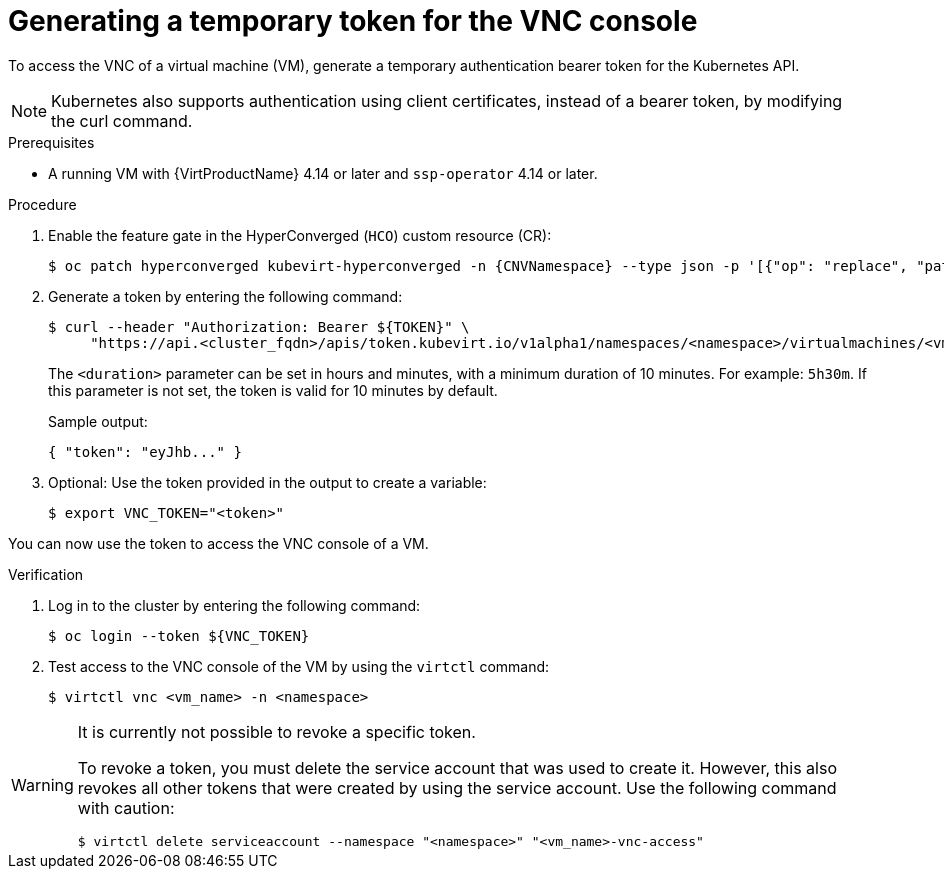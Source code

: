 // Module included in the following assemblies:
//
// * virt/virtual_machines/virt-accessing-vm-consoles.adoc

:_mod-docs-content-type: PROCEDURE
[id="virt-temporary-token-VNC_{context}"]
= Generating a temporary token for the VNC console

To access the VNC of a virtual machine (VM), generate a temporary authentication bearer token for the Kubernetes API.

[NOTE]
====
Kubernetes also supports authentication using client certificates, instead of a bearer token, by modifying the curl command.
====

.Prerequisites

* A running VM with {VirtProductName} 4.14 or later and `ssp-operator` 4.14 or later.

.Procedure

. Enable the feature gate in the HyperConverged (`HCO`) custom resource (CR):
+
[source,terminal,subs="attributes+"]
----
$ oc patch hyperconverged kubevirt-hyperconverged -n {CNVNamespace} --type json -p '[{"op": "replace", "path": "/spec/featureGates/deployVmConsoleProxy", "value": true}]'
----

. Generate a token by entering the following command:
+
[source,terminal]
----
$ curl --header "Authorization: Bearer ${TOKEN}" \
     "https://api.<cluster_fqdn>/apis/token.kubevirt.io/v1alpha1/namespaces/<namespace>/virtualmachines/<vm_name>/vnc?duration=<duration>"
----
+
The `<duration>` parameter can be set in hours and minutes, with a minimum duration of 10 minutes. For example: `5h30m`. If this parameter is not set, the token is valid for 10 minutes by default.
+
Sample output:
+
[source,terminal]
----
{ "token": "eyJhb..." }
----

. Optional: Use the token provided in the output to create a variable:
+
[source,terminal]
----
$ export VNC_TOKEN="<token>"
----

You can now use the token to access the VNC console of a VM.

.Verification

.  Log in to the cluster by entering the following command:
+
[source,terminal]
----
$ oc login --token ${VNC_TOKEN}
----

.  Test access to the VNC console of the VM by using the `virtctl` command:
+
[source,terminal]
----
$ virtctl vnc <vm_name> -n <namespace>
----

[WARNING]
====
It is currently not possible to revoke a specific token.

To revoke a token, you must delete the service account that was used to create it. However, this also revokes all other tokens that were created by using the service account. Use the following command with caution:

[source,terminal]
----
$ virtctl delete serviceaccount --namespace "<namespace>" "<vm_name>-vnc-access"
----
====
